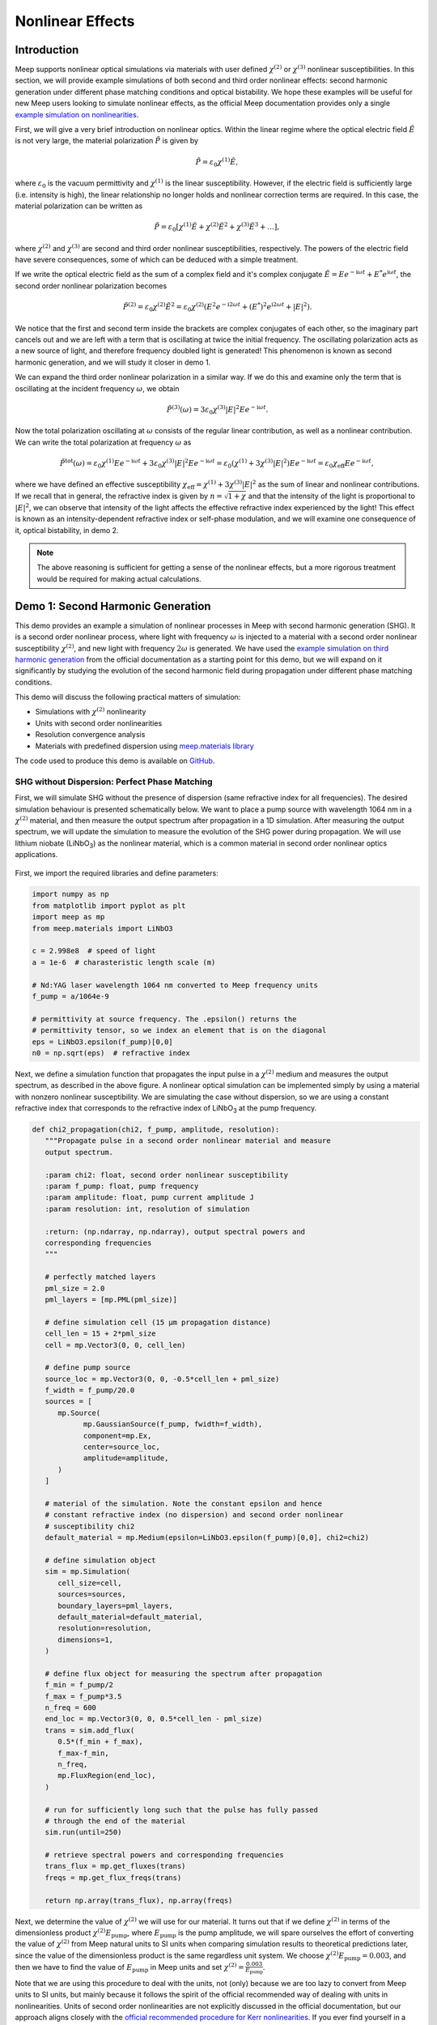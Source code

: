 ===================
Nonlinear Effects
===================

.. _nonlinear_phenomena:

Introduction
============

Meep supports nonlinear optical simulations via materials with user defined :math:`\chi^{(2)}` or :math:`\chi^{(3)}` nonlinear susceptibilities. In this section, we will provide example simulations of both second and third order nonlinear effects: second harmonic generation under different phase matching conditions and optical bistability. We hope these examples will be useful for new Meep users looking to simulate nonlinear effects, as the official Meep documentation provides only a single `example simulation on nonlinearities <https://meep.readthedocs.io/en/latest/Python_Tutorials/Third_Harmonic_Generation/>`_.

First, we will give a very brief introduction on nonlinear optics. Within the linear regime where the optical electric field :math:`\tilde{E}` is not very large, the material polarization :math:`\tilde{P}` is given by

.. math::

   \tilde{P} = \varepsilon_0 \chi^{(1)} \tilde{E},

where :math:`\varepsilon_0` is the vacuum permittivity and :math:`\chi^{(1)}` is the linear susceptibility. However, if the electric field is sufficiently large (i.e. intensity is high), the linear relationship no longer holds and nonlinear correction terms are required. In this case, the material polarization can be written as 

.. math::

   \tilde{P} = \varepsilon_0 \left[ \chi^{(1)} \tilde{E} + \chi^{(2)} \tilde{E}^2 + \chi^{(3)} \tilde{E}^3 + \ldots \right],

where :math:`\chi^{(2)}` and :math:`\chi^{(3)}` are second and third order nonlinear susceptibilities, respectively. The powers of the electric field have severe consequences, some of which can be deduced with a simple treatment.

If we write the optical electric field as the sum of a complex field and it's complex conjugate :math:`\tilde{E} = E e^{-\mathrm{i} \omega t} + E^* e^{\mathrm{i} \omega t}`, the second order nonlinear polarization becomes

.. math::

   \tilde{P}^{(2)} = \varepsilon_0  \chi^{(2)} \tilde{E}^2 = \varepsilon_0  \chi^{(2)} \left(E^2 e^{-\mathrm{i} 2\omega t} + (E^*)^2 e^{\mathrm{i} 2\omega t} + \lvert E \rvert ^2 \right).

We notice that the first and second term inside the brackets are complex conjugates of each other, so the imaginary part cancels out and we are left with a term that is oscillating at twice the initial frequency. The oscillating polarization acts as a new source of light, and therefore frequency doubled light is generated! This phenomenon is known as second harmonic generation, and we will study it closer in demo 1.

We can expand the third order nonlinear polarization in a similar way. If we do this and examine only the term that is oscillating at the incident frequency :math:`\omega`, we obtain

.. math::

   \tilde{P}^{(3)}(\omega) = 3\varepsilon_0  \chi^{(3)}  \lvert E \rvert ^2 E e^{-\mathrm{i} \omega t}.

Now the total polarization oscillating at :math:`\omega` consists of the regular linear contribution, as well as a nonlinear contribution. We can write the total polarization at frequency :math:`\omega` as 

.. math::

   \tilde{P}^{\mathrm{tot}}(\omega) = \varepsilon_0 \chi^{(1)} E e^{-\mathrm{i} \omega t} + 3\varepsilon_0  \chi^{(3)}  \lvert E \rvert ^2 E e^{-\mathrm{i} \omega t} = \varepsilon_0 \left(  \chi^{(1)}  + 3 \chi^{(3)}  \lvert E \rvert ^2 \right) E e^{-\mathrm{i} \omega t} = \varepsilon_0 \chi_{\mathrm{eff}} E e^{-\mathrm{i} \omega t},

where we have defined an effective susceptibility :math:`\chi_{\mathrm{eff}}=\chi^{(1)}  + 3 \chi^{(3)}  \lvert E \rvert ^2` as the sum of linear and nonlinear contributions. If we recall that in general, the refractive index is given by :math:`n=\sqrt{1+\chi}` and that the intensity of the light is proportional to :math:`\lvert E \rvert ^2`, we can observe that intensity of the light affects the effective refractive index experienced by the light! This effect is known as an intensity-dependent refractive index or self-phase modulation, and we will examine one consequence  of it, optical bistability, in demo 2.

.. note::

   The above reasoning is sufficient for getting a sense of the nonlinear effects, but a more rigorous treatment would be required for making actual calculations.


Demo 1: Second Harmonic Generation
==================================

This demo provides an example a simulation of nonlinear processes in Meep with second harmonic generation (SHG). It is a second order nonlinear process, where light with frequency :math:`\omega` is injected to a material with a second order nonlinear susceptibility :math:`\chi^{(2)}`, and new light with frequency :math:`2 \omega` is generated. We have used the `example simulation on third harmonic generation <https://meep.readthedocs.io/en/latest/Python_Tutorials/Third_Harmonic_Generation/>`_ from the official documentation as a starting point for this demo, but we will expand on it significantly by studying the evolution of the second harmonic field during propagation under different phase matching conditions.

This demo will discuss the following practical matters of simulation:

- Simulations with :math:`\chi^{(2)}` nonlinearity
- Units with second order nonlinearities
- Resolution convergence analysis
- Materials with predefined dispersion using `meep.materials library <https://meep.readthedocs.io/en/latest/Materials/>`_

The code used to produce this demo is available on `GitHub <https://github.com/lehtisa/tuni_meep_doc/blob/main/demo_codes/second_harmonic_generation.ipynb>`_.

SHG without Dispersion: Perfect Phase Matching
----------------------------------------------

First, we will simulate SHG without the presence of dispersion (same refractive index for all frequencies). The desired simulation behaviour is presented schematically below. We want to place a pump source with wavelength 1064 nm in a :math:`\chi^{(2)}` material, and then measure the output spectrum after propagation in a 1D simulation. After measuring the output spectrum, we will update the simulation to measure the evolution of the SHG power during propagation. We will use lithium niobate (LiNbO\ :sub:`3`\ ) as the nonlinear material, which is a common material in second order nonlinear optics applications.

.. figure:: nonlinear_phenomena_figures/shg_setup.png
   :alt: test text
   :width: 90%
   :align: center

First, we import the required libraries and define parameters:

.. code-block:: python

   import numpy as np
   from matplotlib import pyplot as plt
   import meep as mp
   from meep.materials import LiNbO3

   c = 2.998e8  # speed of light
   a = 1e-6  # charasteristic length scale (m)

   # Nd:YAG laser wavelength 1064 nm converted to Meep frequency units
   f_pump = a/1064e-9

   # permittivity at source frequency. The .epsilon() returns the
   # permittivity tensor, so we index an element that is on the diagonal
   eps = LiNbO3.epsilon(f_pump)[0,0]
   n0 = np.sqrt(eps)  # refractive index

Next, we define a simulation function that propagates the input pulse in a :math:`\chi^{(2)}` medium and measures the output spectrum, as described in the above figure. A nonlinear optical simulation can be implemented simply by using a material with nonzero nonlinear susceptibility. We are simulating the case without dispersion, so we are using a constant refractive index that corresponds to the refractive index of LiNbO\ :sub:`3`\  at the pump frequency.

.. code-block:: python

   def chi2_propagation(chi2, f_pump, amplitude, resolution):
      """Propagate pulse in a second order nonlinear material and measure
      output spectrum.

      :param chi2: float, second order nonlinear susceptibility
      :param f_pump: float, pump frequency
      :param amplitude: float, pump current amplitude J
      :param resolution: int, resolution of simulation

      :return: (np.ndarray, np.ndarray), output spectral powers and
      corresponding frequencies
      """

      # perfectly matched layers
      pml_size = 2.0
      pml_layers = [mp.PML(pml_size)]

      # define simulation cell (15 µm propagation distance)
      cell_len = 15 + 2*pml_size
      cell = mp.Vector3(0, 0, cell_len)

      # define pump source
      source_loc = mp.Vector3(0, 0, -0.5*cell_len + pml_size)
      f_width = f_pump/20.0
      sources = [
         mp.Source(
               mp.GaussianSource(f_pump, fwidth=f_width),
               component=mp.Ex,
               center=source_loc,
               amplitude=amplitude,
         )
      ]

      # material of the simulation. Note the constant epsilon and hence
      # constant refractive index (no dispersion) and second order nonlinear
      # susceptibility chi2
      default_material = mp.Medium(epsilon=LiNbO3.epsilon(f_pump)[0,0], chi2=chi2)

      # define simulation object
      sim = mp.Simulation(
         cell_size=cell,
         sources=sources,
         boundary_layers=pml_layers,
         default_material=default_material,
         resolution=resolution,
         dimensions=1,
      )

      # define flux object for measuring the spectrum after propagation
      f_min = f_pump/2
      f_max = f_pump*3.5
      n_freq = 600
      end_loc = mp.Vector3(0, 0, 0.5*cell_len - pml_size)
      trans = sim.add_flux(
         0.5*(f_min + f_max),
         f_max-f_min,
         n_freq,
         mp.FluxRegion(end_loc),
      )
      
      # run for sufficiently long such that the pulse has fully passed
      # through the end of the material
      sim.run(until=250)

      # retrieve spectral powers and corresponding frequencies
      trans_flux = mp.get_fluxes(trans)
      freqs = mp.get_flux_freqs(trans)

      return np.array(trans_flux), np.array(freqs)

Next, we determine the value of :math:`\chi^{(2)}` we will use for our material. It turns out that if we define :math:`\chi^{(2)}` in terms of the dimensionless product :math:`\chi^{(2)}E_\text{pump}`, where :math:`E_\text{pump}` is the pump amplitude, we will spare ourselves the effort of converting the value of :math:`\chi^{(2)}` from Meep natural units to SI units when comparing simulation results to theoretical predictions later, since the value of the dimensionless product is the same regardless unit system. We choose :math:`\chi^{(2)}E_\text{pump}=0.003`, and then we have to find the value of :math:`E_\text{pump}` in Meep units and set :math:`\chi^{(2)}=\frac{0.003}{E_\text{pump}}`.

Note that we are using this procedure to deal with the units, not (only) because we are too lazy to convert from Meep units to SI units, but mainly because it follows the spirit of the official recommended way of dealing with units in nonlinearities. Units of second order nonlinearities are not explicitly discussed in the official documentation, but our approach aligns closely with the `official recommended procedure for Kerr nonlinearities <https://meep.readthedocs.io/en/latest/Units_and_Nonlinearity/#kerr-nonlinearities>`_. If you ever find yourself in a situation where you need to convert units of electric fields or nonlinear susceptibilities from Meep units to SI units, it is highly likely that you don't actually need to do so and you should instead look for a way of expressing the quantity as a dimensionless ratio or product.

We will use a Gaussian source with current amplitude :math:`J=1`. Because sources in Meep are current sources, we have to calculate the resulting electric field amplitude when the current is oscillating at the chosen amplitude. In our 1D simulation, the electric amplitude field is given by :math:`E_\text{pump}=\frac{1}{2}ZJ`, where :math:`Z=\sqrt{\frac{\mu}{\varepsilon}}` is the impedance of the medium (note that :math:`\mu=1` in Meep units) and the factor :math:`\frac{1}{2}` appears because the electric field is split equally between left and right propagating parts. Note that `there is no general formula for relating current amplitude and electric field amplitude <https://meep.readthedocs.io/en/latest/FAQ/#how-does-the-current-amplitude-relate-to-the-resulting-field-amplitude>`_ in higher dimension, and we can relate them with the above formula only because we are working with a 1D simulation.

Finally, we are using a Gaussian source, but the theory on SHG we will soon encounter assumes a plane wave source. It turns out the Gaussian peak amplitude can be converted to an effective plane wave amplitude by dividing by :math:`\sqrt{2}`. Using all this information, are now ready to determine the value of :math:`\chi^{(2)}` as follows:

.. code-block:: python

   source_amplitude = 1  # source current amplitude J
   Z = np.sqrt(1/eps)  # impedance of medium
   E = Z*source_amplitude/2  # electric field amplitude
   E /= np.sqrt(2)  # Gaussian source

   chi2_E_prod = 0.003  # dimensionless product
   chi2 = chi2_E_prod / E  # in Meep units

We can now run the simulation. We will first obtain a reference power spectrum without nonlinearities by setting :math:`\chi^{(2)}=0`, after which the simulation is repeated with the desired :math:`\chi^{(2)}` value. We will use a resolution 256 for now, but we will examine the effect of resolution more closely later.

.. code-block:: python

   res = 256
   reference_trans_flux, freqs = chi2_propagation(chi2=0, f_pump=f_pump,
                                     amplitude=source_amplitude, resolution=res)
   trans_flux, freqs = chi2_propagation(chi2=chi2, f_pump=f_pump,
                                        amplitude=source_amplitude, resolution=res)

The results of the simulation are then plotted as follows:

.. code-block:: python

   fig, ax = plt.subplots()

   # convert frequencies from Meep units to SI units
   freqs_SI = freqs * c/a

   norm = np.max(reference_trans_flux)
   ax.semilogy(freqs_SI*1e-12, trans_flux/norm,
               label=fr"$\chi^{{(2)}}={chi2_E_prod}/E_{{\text{{pump}}}}$")
   ax.semilogy(freqs_SI*1e-12, reference_trans_flux/norm, linestyle="--",
               label=rf"$\chi^{{(2)}}$={0}")
   ax.set_xlabel("frequency (THz)")
   ax.set_ylabel("transmitted power (a.u.)")
   ax.set_xlim([freqs_SI[0]*1e-12, freqs_SI[-1]*1e-12])
   ax.set_ylim([1e-6, 2])
   ax.legend()
   ax.grid(True)

.. figure:: nonlinear_phenomena_figures/shg_spectrum.png
   :alt: test text
   :width: 90%
   :align: center


We can observe that without nonlinearities, there is only a single peak corresponding to the pump source, which is the expected result. However, when the simulation is performed in a medium with a nonzero :math:`\chi^{(2)}`, new frequencies are created at twice and three times the initial frequency! The peak at twice the initial frequency is caused by SHG, and the peak at three times the initial frequency is a result from a sum frequency generation process between the pump and SHG fields. In fact, if we extended the measured frequency range, we would see peaks of decreasing power at every integer multiple of the initial frequency resulting from frequency mixing processes of the newly generated fields.

We have chosen the parameters such that the SHG field has more than two orders of magnitude less power than the pump field. This means that we can safely use the undepleted pump assumption, which makes our treatment slightly simpler.

So far, everything we have done follows closely the `example simulation on third harmonic generation <https://meep.readthedocs.io/en/latest/Python_Tutorials/Third_Harmonic_Generation/>`_ from the official documentation. Next, we will expand on the official example and study the evolution of the SHG field during propagation. We will place multiple monitors along the propagation length that measure the power at twice the initial frequency. Also, we will measure the initial pump power for reference. This is achieved by modifying the simulation function as follows. The new parameter :code:`flux_spectrum` determines whether the output spectrum or evolution of SHG field is measured and returned. We have written explicitly only those parts of the function that are modified. The full simulation script is available on `GitHub <https://github.com/lehtisa/tuni_meep_doc/blob/main/demo_codes/second_harmonic_generation.ipynb>`_.

.. code-block:: python

   def chi2_propagation(chi2, f_pump, amplitude, resolution,
                        flux_spectrum=True):

      # ... beginning of function is identical as before

      end_loc = mp.Vector3(0, 0, 0.5*cell_len - pml_size)
      if flux_spectrum:
         # define flux object for measuring the spectrum after propagation.
         f_min = f_pump/2
         f_max = f_pump*3.5
         n_freq = 600
         trans = sim.add_flux(0.5*(f_min + f_max), f_max-f_min, n_freq, mp.FluxRegion(end_loc))
      else:
         # monitor power at SHG frequency in different locations along
         # propagation length
         n_monitors = 100
         monitor_locs_z = np.linspace(source_loc[2], end_loc[2], n_monitors)
         propagation_shg_fluxes = []
         for z in monitor_locs_z:
               # measure flux at twice the pump frequency             
               shg_flux = sim.add_flux(2*f_pump, 0, 1, mp.FluxRegion(mp.Vector3(0, 0, z)))
               propagation_shg_fluxes.append(shg_flux)
         
         # measure initial pump power for reference. Note that flux object
         # cannot be exactly on top of source because equal power is emitted
         # to the left and right of the source.
         pump_flux = sim.add_flux(f_pump, 0, 1, mp.FluxRegion(source_loc+mp.Vector3(0, 0, 0.1)))
      
      # run for sufficiently long such that the pulse has fully passed
      # through the end of the material
      sim.run(until=250)

      if flux_spectrum:
         # retrieve spectral powers and corresponding frequencies.
         trans_flux = mp.get_fluxes(trans)
         freqs = mp.get_flux_freqs(trans)

         return np.array(trans_flux), np.array(freqs)

      else:
         # retrieve SHG power along propagation
         propagation_shg_powers = []
         for flux in propagation_shg_fluxes:
               propagation_shg_powers.append(mp.get_fluxes(flux))
         
         # retrieve pump power
         pump_power = mp.get_fluxes(pump_flux)
         
         return ( np.array(propagation_shg_powers).flatten(),
                  # change coordinates such that source is at z=0
                  monitor_locs_z-source_loc[2],
                  pump_power )

Next, we will run the new simulation function and obtain the SHG power at multiple different propagation distances. We perform a resolution convergence analysis by running the simulation at multiple different resolutions. The chosen resolutions are powers 2 in the range [32, 256].

.. code-block:: python

   # perform convergence analysis by doubling resolution repeatedly
   resolutions = 32 * 2**np.arange(4)
   shg_powers = []

   for res in resolutions:
      # measure SHG power during propagation and initial pump power
      shg_power, z, pump_power = chi2_propagation(chi2=chi2, f_pump=f_pump,
                                     amplitude=source_amplitude, resolution=int(res),
                                     flux_spectrum=False)
      shg_powers.append(shg_power)

   shg_powers = np.array(shg_powers)

We will compare the Meep simulation to the analytical expression predicted by the theory. Starting from Maxwell's equations, it can be shown that the propagation evolution of the SHG intensity :math:`I_2` is given by `[1, p. 73] <https://tuni-meep-doc.readthedocs.io/en/latest/nonlinear_phenomena.html#references>`_

.. math::

   I_2(z)= \frac{\omega_1^2 ( \chi^{(2)} )^2}{2 \varepsilon_0 n_0^3 c^3} I_1^2 z^2,

where :math:`\omega_1` and :math:`I_1` are the pump frequency and intensity, :math:`n_0` is the refractive index, and :math:`z` is the propagation distance. The SHG intensity is expected to grow quadratically as a function propagation distance when no dispersion is present. `It is recommended to use real E-fields in Meep simulations involving nonlinearities <https://meep.readthedocs.io/en/latest/Materials/#nonlinearity>`_, for which the relation :math:`I=\frac{1}{2} \varepsilon_0 n_0 c E^2` holds. Using this relation, the above equation can be written as

.. math::

   \frac{I_2}{I_1} = \frac{P_2}{P_1} = \frac{\omega_1^2}{4 n_0^2 c^2} \left(\chi^{(2)}E_\text{pump}\right)^2 z^2,

where P is the optical power. The equation is now in a form where it is convenient to convert between Meep units and SI units; the ratio on the left side is dimensionless so it's value is independent of units, and the right side features the dimensionless product :math:`\chi^{(2)}E_\text{pump}` whose value is also the same in Meep units and SI units.

We can now plot a comparison of the Meep simulation results and theory prediction:

.. code-block:: python

   fig, ax = plt.subplots()

   # plot the power ratio simulated in Meep
   ax.plot(z, shg_powers.T/pump_power, label=resolutions)

   # calculate power ratio predictedy by theory
   z_theory = np.linspace(0, z[-1]*a, 200)
   f_pump_SI = f_pump * c/a  # convert f from Meep units to SI units
   omega_pump_SI = 2*np.pi*f_pump_SI
   power_ratio_theory = omega_pump_SI**2 / (4*n0**2*c**2) * (chi2_E_prod)**2 * z_theory**2

   # plot power ratio predicted by theory
   ax.plot(z_theory/a, power_ratio_theory, "k:", label="theory")

   ax.set_xlabel("propagation distance (µm)")
   ax.set_ylabel("SHG power / pump power")
   ax.set_xlim([0, z[-1]])
   ax.set_ylim([0, power_ratio_theory[-1]])
   leg = ax.legend()
   leg.set_title("Meep resolution\n(pixels/µm)")

.. figure:: nonlinear_phenomena_figures/shg_no_dispersion.png
   :alt: test text
   :width: 90%
   :align: center


We can see that at a resolution of 256, the Meep simulation result has converged to a nice agreement between the theoretical curve. The SHG power is increasing quadratically as a function of propagation distance. Still, the agreement between Meep and theory is not perfect, which could be caused by the fact we are assuming in the theory that the pump is not losing any energy to the SHG field. While this assumption quite accurate with our chosen parameters, as seen from figure of the spectral powers, the assumption is not completely accurate.

Interestingly, when the resolution is too low, we get completely incorrect behaviour. The curve corresponding to a resolution of 32 looks like a there is a phase matching problem, even though there is actually perfect phase matching when dispersion is not used in the simulation. For reference, the official documentation recommends to use a resolution corresponding to at least 8 pixels per shortest wavelength, which for our parameters is equivalent to :math:`8/\lambda_\text{min}=8/(1/(2 n_0 f_\text{pump}))\approx 33.6`, where everything is in Meep units and :math:`\lambda_\text{min}` is the wavelength of the SHG field inside the medium. We can see that we need a significantly higher resolution to get a good agreement with theory. It could be that nonlinear simulations require much higher resolutions than the recommended 8 pixels per shortest wavelength.

SHG with Dispersion: Phase Matching Problem
-------------------------------------------

Having successfully conquered SHG without the presence of dispersion, we will move on to simulate SHG in a dispersive material, giving rise to the phase matching problem. Dispersion can be easily included in Meep by importing materials with predefined dispersion from the `meep.materials library <https://meep.readthedocs.io/en/latest/Materials/>`_. It is also possible to use `user defined dispersion <https://meep.readthedocs.io/en/master/Materials/#material-dispersion>`_, but we will restrain ourselves to using only predefined dispersion in this demo.

The predefined dispersion relation of LiNbO\ :sub:`3`\ can be plotted as follows:

.. code-block:: python

   freqs = np.linspace(0.2, 2.5, 100)  # in Meep units
   freqs_SI = freqs * c/a  # convert to SI units

   # .epsilon() returns the permittivity tensor at given frequency,
   # so we index an element that is on the diagonal
   epsilon = np.array([LiNbO3.epsilon(f)[0][0] for f in freqs])
   n = np.sqrt(epsilon)

   # plot dispersion relation
   fig, ax = plt.subplots()
   ax.plot(freqs_SI*1e-12, n)

   # draw vertical lines at pump and SHG frequencies
   ax.plot([f_pump_SI*1e-12, f_pump_SI*1e-12], [0, 10], 'k-', label='pump frequency')
   ax.plot([2*f_pump_SI*1e-12, 2*f_pump_SI*1e-12], [0, 10], 'k--', label='SHG frequency')

   ax.set_xlabel('frequency (THz)')
   ax.set_ylabel('refractive index')
   ax.set_xlim([freqs_SI[0]*1e-12, freqs_SI[-1]*1e-12])
   ax.set_ylim([n.min(), n.max()])
   ax.legend(loc='upper left')

.. figure:: nonlinear_phenomena_figures/shg_dispersion_relation.png
   :alt: test text
   :width: 90%
   :align: center

We can observe that the pump field and SHG field experiences different refractive indices. This leads to the phase matching problem which inhibits the growth of the SHG intensity during propagation. The physical mechanism behind the phase matching problem can described in many different ways, one of which states that the nonlinear polarization response oscillating at the SHG frequency effectively experiences the same refractive index as the pump field. However, the SHG field experiences a different refractive index than the polarization response generating the field, which means that periodically the polarization response is generating a SHG field that cancels out the existing SHG field. This prevents the quadratic growth of SHG intensity during propagation, and leads to a weak sinusoidal SHG intensity as a function of propagation distance.

We update our simulation function as follows to include dispersion. The new :code:`dispersion` parameter determines whether dispersion is used.

.. code-block:: python

   def chi2_propagation(chi2, f_pump, amplitude, resolution,
                        flux_spectrum=True, dispersion=False):

   # ... beginning of function is identical as before

   if dispersion:
      # dispersion is automatically included with the imported material
      default_material = LiNbO3
      # add nonlinearity
      default_material.E_chi2_diag = mp.Vector3(chi2, chi2, chi2)

   else:
      # note the constant epsilon (no dispersion) and
      # second order nonlinear susceptibility chi2
      default_material = mp.Medium(epsilon=LiNbO3.epsilon(f_pump)[0,0], chi2=chi2)

   # end of function is identical as before ...

We can now run the simulation with dispersion. We will again perform a resolution convergence analysis.

.. code-block:: python

   # perform convergence analysis by doubling resolution repeatedly
   resolutions_disp = 32 * 2**np.arange(6)
   shg_powers_disp = []

   for res in resolutions_disp:
      # measure SHG power during propagation and initial pump power
      shg_power_disp, z, pump_power_disp = chi2_propagation(chi2=chi2, f_pump=f_pump,
                                               amplitude=source_amplitude,
                                               resolution=int(res), flux_spectrum=False,
                                               dispersion=True)
      shg_powers_disp.append(shg_power_disp)

   shg_powers_disp = np.array(shg_powers_disp)

We will again compare the simulation to the theoretical analytical expression. In the presence of dispersion, the power ratio between the SHG field and pump field is given by `[1, p. 73] <https://tuni-meep-doc.readthedocs.io/en/latest/nonlinear_phenomena.html#references>`_

.. math::

   \frac{P_2}{P_1} = \frac{\omega_1^2}{n_1 n_2 c^2 \Delta k^2} \left(\chi^{(2)}E_\text{pump}\right)^2 \sin ^2 \frac{z\Delta k}{2},

where :math:`n_1` and :math:`n_2` are the refractive indices experienced by the pump field and SHG field, respectively, and :math:`\Delta k=2\frac{\omega_1}{c} \left(n_1 -n_2 \right)` is the wave vector miss match between the pump and SHG waves. We have again written the equation in a form where unit conversion between Meep units and SI units is almost automatically taken care of, as the left side is a dimensionless ratio and the right side contains the dimensionless product :math:`\chi^{(2)}E_\text{pump}`.

Next, we plot a comparison of Meep results and theory:

.. code-block:: python

   fig, ax = plt.subplots()

   # plot the power ratio simulated in Meep
   ax.plot(z, shg_powers_disp.T/pump_power_disp, label=resolutions_disp)

   n1 = n0
   n2 = np.sqrt(LiNbO3.epsilon(2*f_pump)[0,0])
   delta_k_SI = 2*omega_pump_SI/c * (n1 - n2)
   power_ratio_theory_disp = (omega_pump_SI**2 / (n1*n2 * c**2 * delta_k_SI**2)
                              * (chi2_E_prod)**2 * np.sin(delta_k_SI*z_theory/2)**2)

   # plot power ratio predicted by theory
   ax.plot(z_theory/a, power_ratio_theory_disp, "k:", label="theory")

   ax.set_xlabel("propagation distance (µm)")
   ax.set_ylabel("SHG power / pump power")
   ax.set_xlim([0, z[-1]])
   ax.set_ylim([0, 1.05*power_ratio_theory_disp.max()])
   leg = ax.legend(loc='upper left', bbox_to_anchor=(1, 1))
   leg.set_title("Meep resolution\n(pixels/µm)")

.. figure:: nonlinear_phenomena_figures/shg_with_dispersion.png
   :alt: test text
   :width: 90%
   :align: center

The Meep simulation has converged to a good agreement with the theory at a resolution of 512. The power of the SHG field is not increasing quadratically as with perfect phase matching, but instead oscillating as a weak sinusoidal, as predicted by the theory. The agreement with is not perfect as seen from the peaks, which could be caused by the inaccuracy of the undepleted pump assumption and the fact the refractive index varies slightly within the pulse bandwidths, which is not taken into account in the theory.

We can see that we perhaps need a higher resolution to reach convergence with dispersion than in the earlier figure without dispersion. This is reasonable, since the SHG field experiences a higher refractive index with dispersion, resulting in a smaller wavelength. Although it is not easy to make comparisons between the figures since the y-axes have different scales. 

Quasi-Phase Matching
--------------------

We have now seen that without dispersion, the SHG power grows quadratically with propagation distance, and with dispersion, it oscillates weakly as a sinusoidal due to the phase matching problem. In experiments and applications, it usually desired to achieve the quadratic growth of the SHG power. Even though real materials are always dispersive, the quadratic growth can be achieved by utilizing special techniques.

The most common way to achieve phase matching in the presence of dispersion is birefringent phase matching. It relies on birefrince (polarization dependence of the refractive index) and the fact that some SHG light is generated with orthogonal polarization with respect to the pump field, resulting from the off-diagonal elements of the :math:`\chi^{(2)}` susceptibility tensor. However, Meep doesn't support off-diagonal elements of nonlinear susceptibility tensors, and hence it is not possible to simulate birefringent phase matching directly in Meep.

The second most common phase matching method, quasi-phase matching, can be simulated in Meep. The idea of quasi-phase matching is to switch the sign of :math:`\chi^{(2)}` after the SHG power has reached the first local maximum of the sinusoidal, leading to continued growth of the SHG power. After that, the sign of :math:`\chi^{(2)}` is switched repeatedly with the same period. The distance from :math:`z=0` to the first local maximum of the sinusoidal is known as the coherence length, and it is given by :math:`L_c=\frac{\pi}{\Delta k}`.

Next, we modify our simulation function to implement quasi-phase matching. We have made quite a few updates to the function since we first introduced it, so we will show the whole function explicitly this time.

.. code-block:: python

   from copy import copy

   def chi2_propagation(chi2, f_pump, amplitude, resolution, flux_spectrum=True, 
                        dispersion=False, quasi_phase_matching=False,
                        coherence_length=0):

      """Propagate pulse in a second order nonlinear material and measure
      output spectrum or SHG power at different propagation distances.

      :param chi2: float, second order nonlinear susceptibility
      :param f_pump: float, pump frequency
      :param amplitude: float, pump current amplitude J
      :param resolution: int, resolution of simulation
      :param flux_spectrum: bool, determines whether output spectrum (True) or
      SHG power at different propagation distances (False) is returned
      :param dispersion: bool, determines whether dispersion is used
      :param quasi_phase_matching: bool, determines whether quasi-phase matching
      is used
      :param coherence_length: float, if quasi-phase matching is used, determines
      the length after which sign of chi2 is switched

      :return: if flux_spectrum==True, returns tuple the (spectral powers,
      corresponding frequencies), otherwise returns the tuple (SHG powers,
      corresponding propagation distances, initial pump power)
      """

      # perfectly matched layers
      pml_size = 2.0
      pml_layers = [mp.PML(pml_size)]

      # define simulation cell (15 µm propagation distance)
      cell_len = 15 + 2*pml_size
      cell = mp.Vector3(0, 0, cell_len)

      # define pump source
      source_loc = mp.Vector3(0, 0, -0.5*cell_len + pml_size)
      f_width = f_pump/20.0
      sources = [
         mp.Source(
               mp.GaussianSource(f_pump, fwidth=f_width),
               component=mp.Ex,
               center=source_loc,
               amplitude=amplitude,
         )
      ]

      geometry = []
      if quasi_phase_matching and dispersion:
         default_material = LiNbO3

         # create geometry where sign of chi2 is switched every
         # coherence length

         z = source_loc[2]
         sign = 1
         while True:
               if z >= cell_len/2:
                  break

               z_start = z
               z_end = np.min([z+coherence_length, cell_len/2])
               # previously defined geometry is affected without copy
               material = copy(LiNbO3)
               # add nonlinearity with switched sign
               material.E_chi2_diag = mp.Vector3(sign*chi2, sign*chi2, sign*chi2)
               block = mp.Block(size=mp.Vector3(0, 0, z_end-z_start),
                              center=mp.Vector3(0, 0, (z_start+z_end)/2),
                              material=material)
               geometry.append(block)

               z += coherence_length
               sign *= -1
               
      elif dispersion:
         # dispersion is automatically included with the imported material
         default_material = LiNbO3
         # add nonlinearity
         default_material.E_chi2_diag = mp.Vector3(chi2, chi2, chi2)

      elif not dispersion:
         # note the constant epsilon (no dispersion) and
         # second order nonlinear susceptibility chi2
         default_material = mp.Medium(epsilon=LiNbO3.epsilon(f_pump)[0,0], chi2=chi2)
      
      else:
         print('bad input')
         return

      # define simulation object
      sim = mp.Simulation(
         cell_size=cell,
         sources=sources,
         boundary_layers=pml_layers,
         default_material=default_material,
         geometry=geometry,
         resolution=resolution,
         dimensions=1,
      )

      end_loc = mp.Vector3(0, 0, 0.5*cell_len - pml_size)
      if flux_spectrum:
         # define flux object for measuring the spectrum after propagation
         f_min = f_pump/2
         f_max = f_pump*3.5
         n_freq = 600
         trans = sim.add_flux(0.5*(f_min + f_max), f_max-f_min, n_freq, mp.FluxRegion(end_loc))
      else:
         # monitor power at SHG frequency in different locations along
         # propagation length
         n_monitors = 100
         monitor_locs_z = np.linspace(source_loc[2], end_loc[2], n_monitors)
         propagation_shg_fluxes = []
         for z in monitor_locs_z:
               # measure flux at twice the pump frequency             
               shg_flux = sim.add_flux(2*f_pump, 0, 1, mp.FluxRegion(mp.Vector3(0, 0, z)))
               propagation_shg_fluxes.append(shg_flux)
         
         # measure initial pump power for reference. Note that flux object
         # cannot be exactly on top of source because equal power is emitted
         # to the left and right of the source.
         pump_flux = sim.add_flux(f_pump, 0, 1, mp.FluxRegion(source_loc+mp.Vector3(0, 0, 0.1)))
      
      # run for sufficiently long such that the pulse has fully passed
      #  through the end of the material
      sim.run(until=250)

      if flux_spectrum:
         # retrieve spectral powers and corresponding frequencies
         trans_flux = mp.get_fluxes(trans)
         freqs = mp.get_flux_freqs(trans)

         return np.array(trans_flux), np.array(freqs)

      else:
         # retrieve SHG power along propagation
         propagation_shg_powers = []
         for flux in propagation_shg_fluxes:
               propagation_shg_powers.append(mp.get_fluxes(flux))
         
         # retrieve pump power
         pump_power = mp.get_fluxes(pump_flux)
         
         return ( np.array(propagation_shg_powers).flatten(),
                  # change coordinates such that source is at z=0
                  monitor_locs_z-source_loc[2],
                  pump_power )

We can now calculate the coherence length and simulate the evolution of the SHG field with quasi-phase matching. We will use the resolution of 512 which was found to be sufficient for the case with dispersion.

.. code-block:: python

   delta_k = delta_k_SI*a
   coherence_length = np.abs(np.pi/delta_k)
   shg_power_quasi, z, pump_power_quasi = chi2_propagation(chi2=chi2, f_pump=f_pump,
                                             amplitude=source_amplitude, resolution=512,
                                             flux_spectrum=False, dispersion=True,
                                             quasi_phase_matching=True,
                                             coherence_length=coherence_length)

Again, we compare the simulation result to the analytical expression predicted by the theory. Under quasi-phase matching, the SHG power is expected to grow as

.. math::

   \frac{P_2}{P_1} = \frac{\omega_1^2}{2n_1 n_2 c^2 \Delta k^2} \left(\chi^{(2)}E_\text{pump}\right)^2 s(z),

where :math:`s(z)` is a "staircase function", given by

.. math::

   s(z) = \begin{cases} 2 \sin ^2 \frac{\Delta k z}{2}, & \text{if } z \leq L_c, \\ 2l^2+2l+1-(1+2l)\cos(\Delta k z'), & \text{if } z > L_c \end{cases}

where :math:`l= \lfloor \frac{z}{L_c} \rfloor` is the number of propagated coherence lengths at :math:`z` and :math:`z' = z-l L_c` is the distance from the last position where the sign of :math:`\chi^{(2)}` was switched. We have derived the above equations ourselves starting from equation (2.2.10) of the Boyd book `[1, p. 71] <https://tuni-meep-doc.readthedocs.io/en/latest/nonlinear_phenomena.html#references>`_, since was found when making this demo that the description of quasi-phase matching given in the book `[1, p. 81] <https://tuni-meep-doc.readthedocs.io/en/latest/nonlinear_phenomena.html#references>`_ is slightly inaccurate, as every other "step" of the "staircase" is missing (see figure below).

We can now calculate the theoretical curve and plot it with the Meep simulation result. We will also plot the earlier curves with perfect phase matching (no dispersion) and with phase miss match (with dispersion) for reference.

.. code-block:: python

   fig, ax = plt.subplots()

   ax.plot(z, shg_powers[-1,:]/pump_power, label="Meep phase matched")
   ax.plot(z, shg_power_quasi/pump_power_quasi, label="Meep quasi-phase matched")
   ax.plot(z, shg_powers_disp[-1,:]/pump_power_disp, label="Meep not phase matched")

   def quasi_staircase(z, delta_k):
      coherence_length = np.pi/delta_k

      if z <= coherence_length:
         y=2*np.sin(delta_k * z / 2)**2
      else:
         n = z//coherence_length
         z_current = z%coherence_length
         y = 2*n**2+2*n+1 - (1+2*n)*np.cos(delta_k*z_current)

      return y

   stairs = np.array([quasi_staircase(z_i, delta_k_SI) for z_i in z_theory])
   power_ratio_theory_quasi = (1/2 *  omega_pump_SI**2 / (n1*n2 * c**2 * delta_k_SI**2)
                               * (chi2_E_prod)**2 * stairs)                            
   ax.plot(z_theory/a, power_ratio_theory_quasi, "k:", label="theory")

   ax.plot(z_theory/a, power_ratio_theory_disp, "k:")
   ax.plot(z_theory/a, power_ratio_theory, "k:")

   ax.set_xlabel("propagation distance (µm)")
   ax.set_ylabel("SHG power / pump power")
   ax.set_xlim([0, z[-1]])
   ax.set_ylim([0, power_ratio_theory_quasi[-1]*1.1])
   ax.legend()

.. figure:: nonlinear_phenomena_figures/shg_quasi.png
   :alt: test text
   :width: 90%
   :align: center

The simulation agrees quite well with the theory again. As with the case with dispersion, the slight discrepancy with the theory is likely caused by the inaccuracy of the undepleted pump assumption and the slight variation of refractive index within the pulse bandwidths. With quasi-phase matching, the SHG power is growing approximately quadratically, but not as steeply as with perfect phase matching. Compared to the case without phase matching, the benefit of quasi-phase matching is evident.

Demo 2: Optical Bistability
===========================

This demo provides an example simulation of a third order nonlinear effect. We will simulate optical bistability, which is a nonlinear effect arising from the intensity-dependent refractive index in a :math:`\chi^{(3)}` material. In an optically bistable system, the same optical input can lead to two different stable optical outputs, and the output realized is determined by the history of the system. Optical bistability has applications in optical communication and computing, where it can be used as an optical digital memory element.

This demo will discuss the following practical matters of simulation:

- Simulations with :math:`\chi^{(3)}` nonlinearity
- Determining intensity from instantaneous electric field when not using complex fields
- Making a simulation with highly customized dynamics: we use a source with a custom envelope that automatically adapts based on the output intensity

The code used to produce this demo is available on `GitHub <https://github.com/lehtisa/tuni_meep_doc/blob/main/demo_codes/optical_bistability.ipynb>`_.

Theory of Optical Bistability
-----------------------------

We begin by introducing the theory of optical bistability. An optically bistable system can be realized with a setup described by the figure below. An input beam with intensity :math:`I_\text{inp}` is injected to a Fabry–Pérot cavity consisting of a :math:`\chi^{(3)}` material, and an output beam with intensity :math:`I_\text{out}` comes out. It is possible to write :math:`I_\text{inp}` as a function of :math:`I_\text{out}` as `[1, p. 355] <https://tuni-meep-doc.readthedocs.io/en/latest/nonlinear_phenomena.html#references>`_

.. math::

   I_\text{inp}=\left( 1+4 \frac{R}{T^2} \sin^2 \left[ \frac{\omega L}{c} \left( n_0 + n_2 \frac{\alpha I_\text{out}}{T} \right) \right] \right) I_\text{out},

where :math:`R` and :math:`T` are the reflectance and transmittance of the mirrors, respectively, :math:`L` is the cavity length, and :math:`n_0` and :math:`n_2` are the linear and nonlinear refractive indices of the cavity, respectively. The parameter :math:`\alpha` reflects the fact that the total intensity inside the cavity consists of intensities of right and left propagating waves, and an approximation :math:`\alpha \approx 2` can be made `[1, p. 354] <https://tuni-meep-doc.readthedocs.io/en/latest/nonlinear_phenomena.html#references>`_. For more accurate results, one would have to take standing wave effects into account `[1, p. 351] <https://tuni-meep-doc.readthedocs.io/en/latest/nonlinear_phenomena.html#references>`_. However, this beyond the scope of our documentation, and we will instead take the practical and slightly unrigorous approach of finding the value of :math:`\alpha` by fitting it to our simulation data.

.. figure:: nonlinear_phenomena_figures/optical_bistability_setup.png
   :alt: test text
   :width: 90%
   :align: center

The above formula is :math:`I_\text{inp}` as a function of :math:`I_\text{out}`, but we are actually interested in finding :math:`I_\text{out}` as a function of :math:`I_\text{inp}`. This is not possible to do analytically, but we can plot :math:`I_\text{inp}` as a function of :math:`I_\text{out}` and then swap the x and y axes to visualize :math:`I_\text{out}` as a function of :math:`I_\text{inp}`. We make this plot after defining our simulation parameters in the code below. We are using a 15 µm block of gallium arsenide (GaAS) as the nonlinear cavity and a laser wavelength of 1550 nm. We don't need to use external mirrors, as the refractive index contrast of GaAs and air provides sufficient reflectance.

.. code-block:: python

   import meep as mp
   from meep.materials import GaAs
   import numpy as np
   import matplotlib.pyplot as plt
   from scipy.signal import argrelextrema

   c = 2.998e8  # speed of light
   a = 1e-6  # charasteristic length scale (m)

   L_SI = 15e-6  # length of chi3 cavity (m)
   lambda_SI = 1550e-9  # laser wavelength (m)
   omega_SI = 2*np.pi*c/lambda_SI
   lambda_ = lambda_SI/a  # wavelength in Meep units

   # linear refractive index at laser frequency, n0 = 3.37
   n0 = np.sqrt(GaAs.epsilon(1/lambda_)[0,0])
   # nonlinear refractive index of GaAs in m^2/W. Hales et.al [2]
   n2_SI = 2e-17

   # reflectivity and transmittivity of GaAs-air interface from Fresnel equation
   R = ((1-n0)/(1+n0))**2
   T = 1-R

   # we have found alpha by fitting it to our simulation results (see below)
   alpha = 1.93

   # calculate input intensity as a function of output intensity
   I_out_SI = np.linspace(0, 1e15, 1000)
   phi = omega_SI/c * (n0 + alpha*n2_SI*I_out_SI/T)*L_SI
   I_inp_SI = (1 + 4*R/T**2*np.sin(phi)**2)*I_out_SI   

   # plot output intensity as a function of input intensity
   fig, ax = plt.subplots()
   color = 'tab:blue'
   ax.plot(I_inp_SI, I_out_SI, '--', color=color)

   # find the discontinuous jumps of output intensity (which correspond
   # to local maxima and minima of input intensity) and plot lower and
   # upper arms of the curve with a thicker line
   discon_idx_incr = argrelextrema(I_inp_SI, np.greater)[0][0]
   discon_idx_decr = argrelextrema(I_inp_SI, np.less)[0][0]
   ax.plot(I_inp_SI[:discon_idx_incr], I_out_SI[:discon_idx_incr], linewidth=3, color=color)
   ax.plot(I_inp_SI[discon_idx_decr:], I_out_SI[discon_idx_decr:], linewidth=3, color=color)

   # add arrows to help visualize the intensity path
   arrow_width = 1e13
   ax.arrow(I_inp_SI[discon_idx_incr], I_out_SI[discon_idx_incr]+5e13,0, 3e14,
            width = arrow_width, color=color)
   ax.arrow(I_inp_SI[discon_idx_decr], I_out_SI[discon_idx_decr]-5e13,0, -3.5e14,
            width = arrow_width, color=color)
   idx1 = 290
   ax.arrow(I_inp_SI[idx1], I_out_SI[idx1],
            I_inp_SI[idx1+1]-I_inp_SI[idx1], I_out_SI[idx1+1]-I_out_SI[idx1],
            width=arrow_width, color=color)
   idx2 = 800
   ax.arrow(I_inp_SI[idx2], I_out_SI[idx2],
            I_inp_SI[idx2]-I_inp_SI[idx2+1], I_out_SI[idx2]-I_out_SI[idx2+1],
            width=arrow_width, color=color)

   ax.set_xlim([0, 1.7e15])
   ax.set_ylim([0, 1e15])
   ax.set_xlabel(r"$I_{inp} \ \left( \frac{\text{W}}{\text{m}^2} \right)$")
   ax.set_ylabel(r"$I_{out} \ \left( \frac{\text{W}}{\text{m}^2} \right)$")

.. figure:: nonlinear_phenomena_figures/optical_bistability_theory.png
   :alt: test text
   :width: 90%
   :align: center

We can observe that for a certain range of input intensities, the output intensity can have two different stable values, corresponding to the lower and upper arms of the curve. This is the defining behaviour of an optically bistable system.

Setting Up Simulation
---------------------

Next, we will simulate the system described by the first figure in order to achieve optical bistability in Meep. We use GaAs with predefined dispersion as the nonlinear cavity to ensure that there are no phase-matched frequency conversion processes causing unwanted side-effects. The simulation cell and cavity are constructed as follows:

.. code-block:: python

   # define cell
   pml_size = 1
   pml_layers = [mp.PML(pml_size)]
   L = L_SI/a  # length of chi3 cavity in Meep units
   cavity_gap = 2  # source-cavity and cavity-ouput monitor gap
   cell_len = L + 2*pml_size + 2*cavity_gap
   cell = mp.Vector3(0, 0, cell_len)

   # define cavity with third order nonlinearity
   cavity_material = GaAs
   n2 = 0.01  # nonlinear refractive index in Meep units
   chi3 = 4/3 * n2*n0**2  # notice lack of epsilon_0 and c due to Meep units
   cavity_material.E_chi3_diag = mp.Vector3(chi3, chi3, chi3)  # add third order nonlinearity
   geometry = [mp.Block(size=mp.Vector3(0,0,L),
                        center=mp.Vector3(0,0,0),
                        material=cavity_material)]

Next, we determine the set of input intensities we will use for our source. In order to reconstruct the theoretical hysteresis loop of the above figure, we will first increase the input intensity monotonically in discrete steps, and then lower it back to zero after reaching the maximum. We will also place points just before and after the discontinuous jumps predicted by the theory, in order to localize the discontinuities as accurately as possible.

.. code-block:: python

   I_inp_increasing = np.linspace(0, 3.5, 12)

   # find the discontinuous jumps of output intensity predicted
   # by the theory. Discontinuities correspond to local maxima
   # and minima of input intensity.
   discon_idx_incr = argrelextrema(I_inp_SI, np.greater)[0][0]
   discon_idx_decr = argrelextrema(I_inp_SI, np.less)[0][0]

   # convert input intensities at discontinuities from SI units
   # to Meep units. The conversion is based onthe fact that n_2*I
   # is dimensionless, so it's value is same in Meep and SI units.
   I_inp_discon_incr = I_inp_SI[discon_idx_incr]*n2_SI/n2
   I_inp_discon_decr = I_inp_SI[discon_idx_decr]*n2_SI/n2

   # determine input intensities just before and after the discontinuity
   discon_gap = I_inp_increasing.max()/200
   points_incr = [I_inp_discon_incr - discon_gap/2, I_inp_discon_incr + discon_gap/2]
   points_decr = [I_inp_discon_decr + discon_gap/2, I_inp_discon_decr - discon_gap/2]

   # put increasing and decreasing intensities to a single vector
   I_inp_incr = np.sort(np.hstack((I_inp_increasing, points_incr)))
   I_inp_decr = np.sort(np.hstack((I_inp_increasing, points_decr)))[::-1]
   I_inp = np.hstack((I_inp_incr, I_inp_decr[1:]))

   # plot the input intensities
   fig, ax = plt.subplots()
   ax.plot(I_inp, "o")
   ax.set_xlabel('index')
   ax.set_ylabel(r"$I_{inp} \ \left( \text{a.u.} \right)$")
   fig.set_size_inches(5,4)

.. figure:: nonlinear_phenomena_figures/input_intensities.png
   :alt: test text
   :width: 70%
   :align: center

The set of input intensities are plotted above. Based on the theory, we expect to find the discontinuous jumps in output intensity between the adjacent points with almost the same intensity.

Adaptive Simulation
-------------------

We have to measure the output intensity corresponding to each input intensity defined above. Perhaps the main challenge of this demo is to set up a simulation where we set the input intensity to the desired value, and then wait for the output intensity to stabilize before measuring it, for each input intensity. It can take some time for the output intensity to stabilize, as we have to wait for the light to bounce around in the cavity many times before stability is reached. The desired simulation behaviour is described schematically below.

.. figure:: nonlinear_phenomena_figures/optical_bistability_schematic.png
   :alt: test text
   :width: 90%
   :align: center

(1) Gradually ramp up input intensity to desired value
(2) Wait for output intensity to stabilize and then measure it
(3) Repeat for each input intensity

The easiest solution would be to wait for a fixed time duration after setting the input intensity. However, we have found that it takes significantly longer for the output intensity to stabilize after the two discontinuous jumps than for the rest of the transitions. If we used a fixed duration, we would have to use the duration required for the discontinuous jumps every time, which would be excessively long for most transitions. Hence the best solution is to make an adaptive simulation that automatically detects when the output intensity has stabilized, after which the output intensity is measured and next input intensity transition is started.

We can make an adaptive simulation by making a custom class whose functions we pass to Meep. The class is initialized as:

.. code-block:: python

   class simControl:
      """Class for creating an adaptive simulation, where it is automatically
      detected when output intensity has stabilized, after which output
      intensity is measured and next input intensity transition is started.
      """

      def __init__(self, I_inp, source_freq):
         """Initialize object.
         
         :param I_inp: np.ndarray, vector of input intensities in Meep units
         :param source_freq: float, source frequency in Meep units
         """
         
         # convert intensity to electric field (note lack of c and epsilon_0
         # due to Meep units)
         E_inp = np.sqrt(2*I_inp)
         # convert electric field to source current amplitude
         # E = Z*current_amplitude/2, where Z = np.sqrt(1/eps) = 1
         self.input_amps = 2*E_inp

         # current current source amplitude index
         self.amp_idx = 0

         # initialize output intensities
         self.I_out = np.zeros(self.input_amps.shape)

         # current time and time index
         self.t = 0
         self.ti = 0

         # time duration for gradual input intensity transition
         self.transition_duration = 500
         # start time of latest transition
         self.transition_start_t = 0
         self.in_transition = False
         # determines the range of x values of the hyperbolic tangent
         # shaped transition
         self.k = 2.5

         self.freq = source_freq

         # initialize list for storing source amplitude envelope
         self.source_envelope_all = []
         # initialize list for storing output Poynting vector values
         self.S_all = []
         # determines how frequenntly output Poynting vector is measured
         self.S_measurement_dt = 0.03/self.freq
         # averaging window length for obtaining output intensity by time
         # averaging Poynting vector
         self.S_averaging_window_len = 80/self.freq

         # determines how frequently output intensity stability is measured
         self.stability_measurement_period = 100
         # time window length within which the stability is measured
         self.stability_measurement_window = 500
         # tolerance for output intensity stability
         self.stability_tol = 1e-3*I_inp.max()
         # maximum time to wait before next transition if output intensity
         # doesn't stabilize naturally
         self.max_stabilization_t = 10000

The input source of the simulation is controlled by the class. We define the source function in the code below. We are using a hyperbolic tangent function to achieve a smooth transition between two input intensities. The shape of the resulting transition can be seen in the above figure. 

.. code-block:: python

      def source_envelope(self, t):
         """Envelope function of current source. Uses hyperbolic tangent function
         for creating a smooth transition between two input intensities.
         
         :param t: float, time in Meep units
         :return: float, envelope value"""

         if self.amp_idx >= self.input_amps.size-1:
            return 0
         
         y = self.input_amps[self.amp_idx]

         if self.in_transition:
            t_trans = t - self.transition_start_t

            if t_trans >= self.transition_duration:
                  # if transition is complete, update object internal state
                  print("transition complete")
                  self.in_transition = False
                  y += self.input_amps[self.amp_idx+1] - self.input_amps[self.amp_idx]
                  self.amp_idx += 1

            else:
                  # implement hyperbolic tangent transition function
                  amp_step = self.input_amps[self.amp_idx+1] - self.input_amps[self.amp_idx]
                  y_step = (amp_step*(np.tanh(2*self.k/self.transition_duration*t_trans - self.k)
                                    / np.tanh(self.k)+1)/2)
                  y += y_step
         
         return y

      def source_func(self, t):
         """Current source function.
         
         :param t: float, time in Meep units
         :return: complex, source value
         """
         
         # update time and time index
         self.t = t
         self.ti += 1

         # calculate and store envelope value
         y = self.source_envelope(t)
         if self.ti%10000 == 0:
            self.source_envelope_all.append(y)

         # add phase
         return y*np.exp(1j*2*np.pi*self.freq*t)

Next, we define a function that measures and stores the output Poynting vector's z-component. The Poynting vector is given by 

.. math::

   \mathbf{S} = \mathbf{E} \times \mathbf{H},

where :math:`\mathbf{E}` is the electric field vector and :math:`\mathbf{H}` is the magnetic field's auxiliary field vector. 

.. code-block:: python

      def measure_S_out(self, sim):
         """Measures output Poynting vector z component
         
         :param sim: mp.simulation.Simulation, simulation object
         """

         # obtain Ex and Hy after the nonlinear cavity
         Ex = sim.get_field_point(c=mp.Ex, pt=mp.Vector3(0,0,cell_len/2-pml_size)).real
         Hy = sim.get_field_point(c=mp.Hy, pt=mp.Vector3(0,0,cell_len/2-pml_size)).real

         # calculate and store Sz
         Sz = Ex*Hy
         self.S_all.append(Sz)

         # Contrary to the information in the official documentation, it appears that
         # c=mp.Sz (derived component) isn't supported for get_field_point. We had to
         # calculate S manually.

Next, we define a function a function that tests if the output intensity has stabilized. The latest output intensities are obtained by time averaging Poynting vector values, since :math:`I = \left< S \right>_t`. Output intensity stability is checked by testing if the maximum variation in the latest output intensities is smaller than the tolerance.

.. code-block:: python

      def output_stability_check(self, sim):
         """Tests if output intensity has stabilized. First obtains output intensity by
         time averaging Poynting vector values, and then tests if maximum variation of
         output intensity is smaller than tolerance.
         
         :param sim: mp.simulation.Simulation, simulation object
         """

         if self.t == 0 or self.in_transition:
            return

         # obtain latest output intensities by time averaging Poynting vector values
         dt = self.t / len(self.S_all)
         N = int(self.stability_measurement_window / dt)
         S = np.array(self.S_all[-N:])
         N_window = int(self.S_averaging_window_len/dt)
         averaging_window = np.ones(N_window)/N_window
         I = np.convolve(S, averaging_window, mode='valid')

         # output intensity range
         range_ = I.max()-I.min()

         print(f"progress: {self.amp_idx}/{self.input_amps.size-1}")
         print("testing stability")

         # test if output intensity has stabilized
         if (range_ < self.stability_tol or
            self.t-(self.transition_start_t+self.transition_duration)>self.max_stabilization_t):

            if range_ < self.stability_tol:
                  print("  stability reached, starting transition")
            else:
                  print("  max stabilization time passed")
                  print("  starting transition despite no stabilization")
            
            # if output intensity is stabilized, update internal state of object and store
            # output intensity
            self.in_transition = True
            self.transition_start_t = self.t
            self.I_out[self.amp_idx] = I.mean()

         else:
            print(f"  not stabilized, range={range_:.5f} > tol={self.stability_tol:.5f}")

Finally, we define a function that tests if all the input intensities have been used, meaning that the simulation is done.

.. code-block:: python

      def simulation_stop_check(self, sim):
         """Tests if simulation is done, i.e. all input intensities have been
         used.
         
         :param sim: mp.simulation.Simulation, simulation object
         """

         return self.amp_idx >= self.input_amps.size-1

Now we are ready to use our shiny new class to make a simulation with the desired dynamics. We define the source controlled by the class and the simulation object in the code below. We cannot pass functions of the class directly to Meep, but an easy workaround to use a lambda function that executes the class function.

.. code-block:: python

   # define object for controlling simulation
   sim_control = simControl(I_inp=I_inp, source_freq=1/lambda_)

   # define source
   source_func = lambda sim: sim_control.source_func(sim)
   sources = [mp.Source(mp.CustomSource(source_func, end_time=mp.inf),
                        component=mp.Ex,
                        center=mp.Vector3(0,0, -cell_len/2+pml_size))]

   # define simulation object
   resolution = 512
   sim = mp.Simulation(
      cell_size=cell,
      sources=sources,
      boundary_layers=pml_layers,
      geometry=geometry,
      resolution=resolution,
      dimensions=1,
   )

We are using a resolution 512, for which the simulation takes around half an hour to run. We do not perform a resolution convergence analysis explicitly here, but we have verified that the simulation has pretty much converged at the resolution of 512. Even higher resolutions could be used for slightly better convergence, but that would take longer to run.

Finally, we can run the simulation. We pass our custom functions for measuring the Poynting vector, testing output intensity stability, and testing if the simulation is done to the simulation as follows:

.. code-block:: python

   measure_func = lambda sim: sim_control.measure_S_out(sim)
   stability_func = lambda sim: sim_control.output_stability_check(sim)
   stop_func = lambda sim: sim_control.simulation_stop_check(sim)

   # custom functions can be used during the simulation with at_every function
   sim.run(mp.at_every(sim_control.S_measurement_dt, measure_func),
         mp.at_every(sim_control.stability_measurement_period, stability_func),
         until=stop_func)

Results
-------

We will first plot the input and output intensities as a function of time. This is done as follows:

.. code-block:: python

   # time vectors corresponding to Poynting values and source envelope
   t_S = np.linspace(0,sim_control.t, len(sim_control.S_all))
   t_source = np.linspace(0,sim_control.t, len(sim_control.source_envelope_all))

   # obtain output intensities by time averaging Poynting vector values
   dt = sim_control.t / len(sim_control.S_all)
   N_window = int(sim_control.S_averaging_window_len/dt)
   averaging_window = np.ones(N_window)/N_window
   I_out_envelope = np.convolve(sim_control.S_all, averaging_window, mode='same')

   # convert source current amplitudes to input intensities. Uses equations
   # I=1/2*E^2 (note lack of c and epsilon_0 due to Meep units and n=1) and
   # E = Z*current_amplitude/2, where Z = np.sqrt(1/eps) = 1
   I_inp_envelope = 1/8 * np.array(sim_control.source_envelope_all)**2

   # time conversion factor from Meep units to seconds
   time_conversion = a/c*1e12

   # plot input and output intensities as a function of time
   fig, ax = plt.subplots()
   ax.plot(t_source*time_conversion, I_inp_envelope, label='input')
   ax.plot(t_S*time_conversion, I_out_envelope, label='output')
   ax.set_xlim([0, t_S[-1]*time_conversion])
   ax.set_ylim([0, 1.05*I_inp.max()])
   ax.set_xlabel('time (ps)')
   ax.set_ylabel('intensity (a.u.)')
   ax.grid()
   ax.legend()

.. figure:: nonlinear_phenomena_figures/intensity_time.png
   :alt: test text
   :width: 90%
   :align: center

We can see that the simulation is behaving exactly as desired! We are increasing and decreasing the input intensity in small smooth steps, and waiting for the output intensity to stabilize before starting the next step. Also, the large jumps in output intensity occurs during the tiny steps in input intensity, which is the result we expected.

We can already see that for some input intensities the output intensity can have two different values depending on if the input intensity is being increased or decreased. However, this can be visualized more clearly by plotting the output intensity as a function of input intensity. We will do this and compare the simulation result to the theory in the code below. We can conveniently sidestep the unit conversion of intensities by expressing the intensities in terms of the dimensionless product :math:`n_2 I`, since it's value is the same in Meep and SI units.

.. code-block:: python

   # plot Meep result and theory
   fig, ax = plt.subplots()
   ax.plot(n2*I_inp, n2*sim_control.I_out, 'o-', label="Meep", linewidth=2,
         markersize=4, color='tab:green')
   ax.plot(n2_SI*I_inp_SI, n2_SI*I_out_SI, 'k:', label="theory", linewidth=2)
   ax.set_xlim([0, np.max(n2*I_inp)])
   ax.set_ylim([0,0.02])
   ax.set_xlabel(r"$n_2I_{input}$")
   ax.set_ylabel(r"$n_2I_{output}$")
   ax.legend()

   # add arrows to help visualize intensity path
   arrow_coords = [[0.005, 0.0007], [0.0165, 0.0035], [0.0243, 0.0095], [0.027, 0.0167],
                   [0.032, 0.0193], [0.02, 0.0176], [0.0128, 0.012], [0.009, 0.00395]]
   thetas = [0.28, 0.36, np.pi/2, 0.14, -3.00, -2.86, -np.pi/2, -2.86]
   arrow_len = 0.005
   for coord, theta in zip(arrow_coords, thetas):
      x, y = coord
      delta_x = arrow_len*np.cos(theta)
      delta_y = arrow_len*np.sin(theta)
      ax.arrow(x, y, delta_x, delta_y, width=0.00005,
               head_width=0.0004, color='tab:gray')

.. figure:: nonlinear_phenomena_figures/hysteresis_loop.png
   :alt: test text
   :width: 90%
   :align: center

We have achieved optical bistability in Meep! We have successfully simulated the optically bistable hysteresis loop predicted by the theory. The agreement between Meep and theory is seemingly good, however, it is important to keep in mind that we have fitted the :math:`\alpha` parameter of the theory to the simulation result, as finding the value of the parameter analytically is beyond the scope of our documentation. Hence we cannot conclude that the values given by the simulation are matching the theory, but we can conclude that the functional form of the simulated curve is matching the form of the theoretical curve quite well.

Conclusions
===========

In this section, we have demonstrated second harmonic generation and optical bistability in Meep, providing examples on both second and third order nonlinear effects. Nonlinear optical effects are relatively straight forward to simulate in Meep, since all that has to be done on the user side is to define a material with a nonzero :math:`\chi^{(2)}` or :math:`\chi^{(3)}` nonlinear susceptibility and Meep will take care of the rest. In our demos, the simulation results agree well with theoretical predictions, which would give us a high confidence when simulating more complex nonlinear effects where analytical solutions are not available.

However, some limitations of Meep related to nonlinearities were discovered through the demos. First, Meep doesn't support off-diagonal elements of nonlinear susceptibility tensors, which means that some nonlinear effects, such as SHG with birefringent phase matching, cannot be simulated directly in in Meep. The second and perhaps a more serious limitation is that very high resolutions are required to reach convergence. In the SHG demo, we needed an order of magnitude higher resolution than the recommendation for linear systems of at least 8 pixels per shortest wavelength. If the resolution is too low, it is possible that the result is not just off by a little, but instead completely incorrect behaviour is predicted, which was observed in the SHG demo with perfect phase matching. High resolutions cause long simulation times and large memory requirements, and even though we did only 1 dimensional simulations, the SHG demo with quasi-phase matching took already 20 seconds to run and the optical bistability demo took half an our with our computer. The computational requirements might become a serious bottleneck if Meep is used for nonlinear simulations in higher dimensions. Although parallel computing with `Parallel Meep <https://meep.readthedocs.io/en/latest/Parallel_Meep/>`_ could help with the simulation time issue.

In conclusion, we have shown that Meep can be used to simulate nonlinear optical effects with a high accuracy. However, the requirement of very high resolutions might limit the practicality of simulating more complex nonlinear systems.

References
==========

.. [1] R. W. Boyd, Nonlinear Optics, 4th ed., Academic Press, 2020.
.. [2] J. M. Hales et al., Third-Order Nonlinear Optical Coefficients of Si and GaAs in the Near-Infrared Spectral Region, Conference on Lasers and Electro-Optics, 2018
